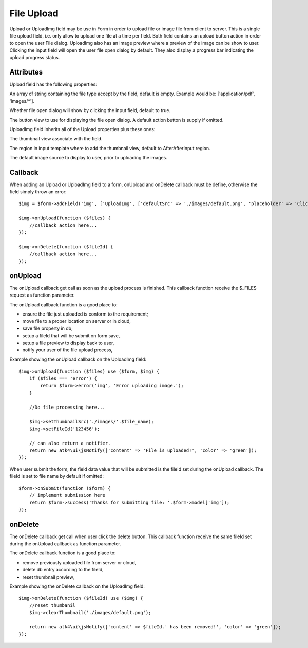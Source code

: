 
===========
File Upload
===========

.. figure:: images/fileupload.png

Upload or UploadImg field may be use in Form in order to upload file or image file from client to server. This is a single file upload field, i.e. only allow to upload
one file at a time per field. Both field contains an upload button action in order to open the user File dialog. UploadImg also has an image preview where a preview of the image
can be show to user. Clicking the input field will open the user file open dialog by default. They also display a progress bar indicating the upload progress status.

.. php:namespace:: atk4\ui\FormField

.. php:class:: Upload
.. php:class:: UploadImg

Attributes
==========

Upload field has the following properties:

.. php:attr:: accept

An array of string containing the file type accept by the field, default is empty.
Example would be: ['application/pdf', 'images/*'].

.. php:attr:: hasFocusEnable

Whether file open dialog will show by clicking the input field, default to true.

.. php:attr:: action

The button view to use for displaying the file open dialog. A default action button is supply if omitted.

UploadImg field inherits all of the Upload properties plus these ones:

.. php:attr:: thumbnail

The thumbnail view associate with the field.

.. php:attr:: thumnailRegion

The region in input template where to add the thumbnail view, default to AfterAfterInput region.

.. php:attr:: defaultSrc

The default image source to display to user, prior to uploading the images.

Callback
========

When adding an Upload or UploadImg field to a form, onUpload and onDelete callback must be define, otherwise the field simply throw an error::

    $img = $form->addField('img', ['UploadImg', ['defaultSrc' => './images/default.png', 'placeholder' => 'Click to add an image.']]);

    $img->onUpload(function ($files) {
        //callback action here...
    });

    $img->onDelete(function ($fileId) {
        //callback action here...
    });


onUpload
========

The onUpload callback get call as soon as the upload process is finished. This callback function receive the $_FILES request as function parameter.

The onUpload callback function is a good place to:

- ensure the file just uploaded is conform to the requirement;
- move file to a proper location on server or in cloud,
- save file property in db;
- setup a fileId that will be submit on form save,
- setup a file preview to display back to user,
- notify your user of the file upload process,

Example showing the onUpload callback on the UploadImg field::

    $img->onUpload(function ($files) use ($form, $img) {
        if ($files === 'error') {
            return $form->error('img', 'Error uploading image.');
        }

        //Do file processing here...

        $img->setThumbnailSrc('./images/'.$file_name);
        $img->setFileId('123456');

        // can also return a notifier.
        return new atk4\ui\jsNotify(['content' => 'File is uploaded!', 'color' => 'green']);
    });

When user submit the form, the field data value that will be submitted is the fileId set during the onUpload callback.
The fileId is set to file name by default if omitted::

    $form->onSubmit(function ($form) {
        // implement submission here
        return $form->success('Thanks for submitting file: '.$form->model['img']);
    });

onDelete
========

The onDelete callback get call when user click the delete button. This callback function receive the same fileId set during the onUpload callback as function parameter.

The onDelete callback function is a good place to:

- remove previously uploaded file from server or cloud,
- delete db entry according to the fileId,
- reset thumbnail preview,

Example showing the onDelete callback on the UploadImg field::

    $img->onDelete(function ($fileId) use ($img) {
        //reset thumbanil
        $img->clearThumbnail('./images/default.png');

        return new atk4\ui\jsNotify(['content' => $fileId.' has been removed!', 'color' => 'green']);
    });
